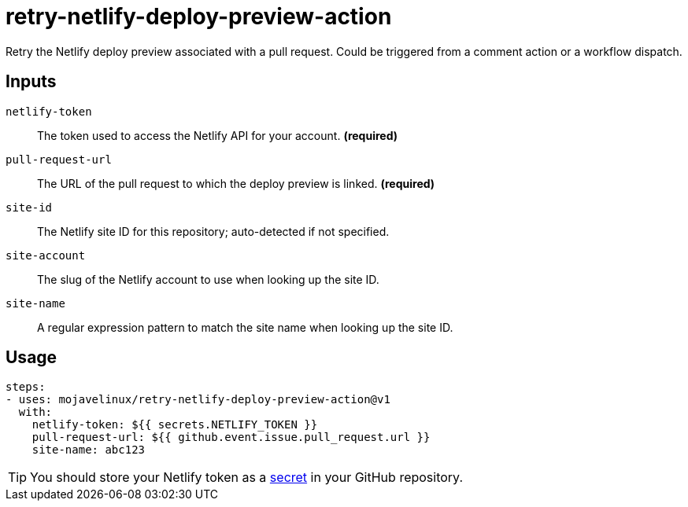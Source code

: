 = retry-netlify-deploy-preview-action

Retry the Netlify deploy preview associated with a pull request.
Could be triggered from a comment action or a workflow dispatch.

== Inputs

`netlify-token`:: The token used to access the Netlify API for your account. *(required)*
`pull-request-url`:: The URL of the pull request to which the deploy preview is linked. *(required)*
`site-id`:: The Netlify site ID for this repository; auto-detected if not specified.
`site-account`:: The slug of the Netlify account to use when looking up the site ID.
`site-name`:: A regular expression pattern to match the site name when looking up the site ID.

== Usage

[source,yaml]
steps:
- uses: mojavelinux/retry-netlify-deploy-preview-action@v1
  with:
    netlify-token: ${{ secrets.NETLIFY_TOKEN }}
    pull-request-url: ${{ github.event.issue.pull_request.url }}
    site-name: abc123

TIP: You should store your Netlify token as a https://help.github.com/en/actions/configuring-and-managing-workflows/creating-and-storing-encrypted-secrets[secret] in your GitHub repository.
